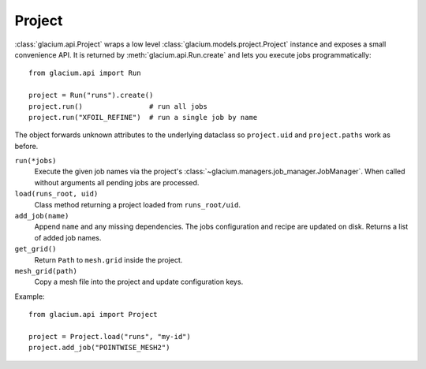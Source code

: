 Project
=======

:class:`glacium.api.Project` wraps a low level
:class:`glacium.models.project.Project` instance and exposes a small
convenience API.  It is returned by :meth:`glacium.api.Run.create` and
lets you execute jobs programmatically::

   from glacium.api import Run

   project = Run("runs").create()
   project.run()                # run all jobs
   project.run("XFOIL_REFINE")  # run a single job by name

The object forwards unknown attributes to the underlying dataclass so
``project.uid`` and ``project.paths`` work as before.

``run(*jobs)``
    Execute the given job names via the project's :class:`~glacium.managers.job_manager.JobManager`.
    When called without arguments all pending jobs are processed.

``load(runs_root, uid)``
    Class method returning a project loaded from ``runs_root/uid``.

``add_job(name)``
    Append ``name`` and any missing dependencies.  The jobs configuration
    and recipe are updated on disk.  Returns a list of added job names.

``get_grid()``
    Return ``Path`` to ``mesh.grid`` inside the project.

``mesh_grid(path)``
    Copy a mesh file into the project and update configuration keys.

Example::

   from glacium.api import Project

   project = Project.load("runs", "my-id")
   project.add_job("POINTWISE_MESH2")
